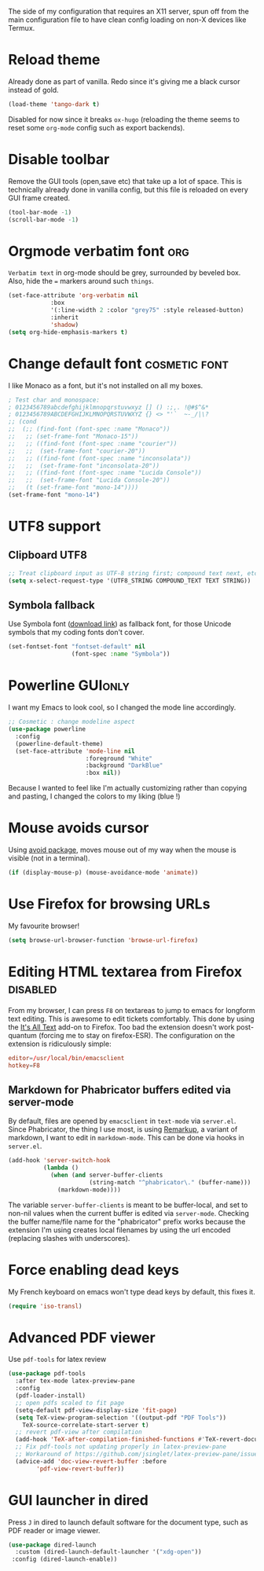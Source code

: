 #+PROPERTY: header-args :tangle config-x11.el :results silent

The side of my configuration that requires an X11 server, spun off
from the main configuration file to have clean config loading on non-X
devices like Termux.

* Reload theme
Already done as part of vanilla. Redo since it's giving me a black
cursor instead of gold.
#+BEGIN_SRC emacs-lisp :tangle no
(load-theme 'tango-dark t)
#+END_SRC

Disabled for now since it breaks =ox-hugo= (reloading the theme seems to reset
some =org-mode= config such as export backends).

* Disable toolbar
Remove the GUI tools (open,save etc) that take up a lot of space. This
is technically already done in vanilla config, but this file is
reloaded on every GUI frame created.
#+BEGIN_SRC emacs-lisp
(tool-bar-mode -1)
(scroll-bar-mode -1)
#+END_SRC

* Orgmode verbatim font                                                 :org:
=Verbatim text= in org-mode should be grey, surrounded by beveled box.
Also, hide the === markers around such ~things~.

#+BEGIN_SRC emacs-lisp
(set-face-attribute 'org-verbatim nil
		    :box
		    '(:line-width 2 :color "grey75" :style released-button)
		    :inherit
		    'shadow)
(setq org-hide-emphasis-markers t)
#+END_SRC


* Change default font                                         :cosmetic:font:
I like Monaco as a font, but it's not installed on all my boxes.
#+BEGIN_SRC emacs-lisp
; Test char and monospace:
; 0123456789abcdefghijklmnopqrstuvwxyz [] () :;,. !@#$^&*
; 0123456789ABCDEFGHIJKLMNOPQRSTUVWXYZ {} <> "'`  ~-_/|\?
;; (cond
;;  (;; (find-font (font-spec :name "Monaco"))
;;   ;; (set-frame-font "Monaco-15"))
;;   ;; ((find-font (font-spec :name "courier"))
;;   ;;  (set-frame-font "courier-20"))
;;   ;; ((find-font (font-spec :name "inconsolata"))
;;   ;;  (set-frame-font "inconsolata-20"))
;;   ;; ((find-font (font-spec :name "Lucida Console"))
;;   ;;  (set-frame-font "Lucida Console-20"))
;;   (t (set-frame-font "mono-14"))))
(set-frame-font "mono-14")
#+END_SRC

* UTF8 support
** Clipboard UTF8
#+BEGIN_SRC emacs-lisp
;; Treat clipboard input as UTF-8 string first; compound text next, etc.
(setq x-select-request-type '(UTF8_STRING COMPOUND_TEXT TEXT STRING))
#+END_SRC

** Symbola fallback
:PROPERTIES:
:SOURCE:   [[http://endlessparentheses.com/manually-choose-a-fallback-font-for-unicode.html][endless-parentheses]]
:END:
Use Symbola font ([[http://www.fonts2u.com/symbola.font][download link]]) as fallback font, for those Unicode
symbols that my coding fonts don't cover.
#+BEGIN_SRC emacs-lisp
(set-fontset-font "fontset-default" nil
                  (font-spec :name "Symbola"))
#+END_SRC

* Powerline                                                  :GUIonly:
:PROPERTIES:
:SOURCE:   [[http://emacs.stackexchange.com/questions/281/how-do-i-get-a-fancier-mode-line-that-uses-solid-colors-and-triangles][this Emacs Stackoverflow question]]
:END:
I want my Emacs to look cool, so I changed the mode line accordingly.
#+BEGIN_SRC emacs-lisp
;; Cosmetic : change modeline aspect
(use-package powerline
  :config
  (powerline-default-theme)
  (set-face-attribute 'mode-line nil
                      :foreground "White"
                      :background "DarkBlue"
                      :box nil))
#+END_SRC
Because I wanted to feel like I'm actually customizing rather than
copying and pasting, I changed the colors to my liking (blue !)

* Mouse avoids cursor
Using [[help:avoid][avoid package]], moves mouse out of my way when the mouse is
visible (not in a terminal).
#+BEGIN_SRC emacs-lisp
(if (display-mouse-p) (mouse-avoidance-mode 'animate))
#+END_SRC

* Use Firefox for browsing URLs
My favourite browser!
#+BEGIN_SRC emacs-lisp
(setq browse-url-browser-function 'browse-url-firefox)
#+END_SRC

* Editing HTML textarea from Firefox                               :disabled:
:LOGBOOK:
- Note taken on [2019-04-29 Mon 22:01] \\
  Doesn't work post-quantum. See [[file:external-pkg-config.org::*Tridactyl%20(firefox%20control)][Tridactyl (firefox control)}]]
:END:
From my browser, I can press =F8= on textareas to jump to emacs for
longform text editing. This is awesome to edit tickets comfortably.
This done by using the [[https://addons.mozilla.org/en-US/firefox/addon/its-all-text/][It's All Text]] add-on to Firefox. Too bad the
extension doesn't work post-quantum (forcing me to stay on
firefox-ESR). The configuration on the extension is ridiculously
simple:

#+BEGIN_SRC conf :tangle no
editor=/usr/local/bin/emacsclient
hotkey=F8
#+END_SRC

** Markdown for Phabricator buffers edited via server-mode
:PROPERTIES:
:SOURCE:   [[http://emacs.stackexchange.com/questions/281/how-do-i-get-a-fancier-mode-line-that-uses-solid-colors-and-triangles][this Emacs Stackoverflow question]]
:END:
By default, files are opened by =emacsclient= in =text-mode= via
=server.el=. Since Phabricator, the thing I use most, is using
[[https://secure.phabricator.com/book/phabricator/article/remarkup/][Remarkup]], a variant of markdown, I want to edit in =markdown-mode=.
This can be done via hooks in =server.el=.
#+BEGIN_SRC emacs-lisp :tangle no
(add-hook 'server-switch-hook
          (lambda ()
            (when (and server-buffer-clients
                       (string-match "^phabricator\." (buffer-name)))
              (markdown-mode))))
#+END_SRC
The variable =server-buffer-clients= is meant to be buffer-local, and
set to non-nil values when the current buffer is edited via
=server-mode=. Checking the buffer name/file name for the "phabricator"
prefix works because the extension I'm using creates local filenames
by using the url encoded (replacing slashes with underscores).

* Force enabling dead keys
My French keyboard on emacs won't type dead keys by default, this fixes it.
#+BEGIN_SRC emacs-lisp
(require 'iso-transl)
#+END_SRC

* Advanced PDF viewer
:PROPERTIES:
:CREATED:  [2019-07-15 Mon 23:12]
:ID:       c23b24c1-31fe-45dc-bd93-099629cf3a92
:SOURCE:   https://www.reddit.com/r/emacs/comments/7ux1qj/using_auctex_mode_to_sync_latex_documents_and/
:SOURCE:   http://pragmaticemacs.com/emacs/view-and-annotate-pdfs-in-emacs-with-pdf-tools/
:END:
Use =pdf-tools= for latex review

#+BEGIN_SRC emacs-lisp
(use-package pdf-tools
  :after tex-mode latex-preview-pane
  :config
  (pdf-loader-install)
  ;; open pdfs scaled to fit page
  (setq-default pdf-view-display-size 'fit-page)
  (setq TeX-view-program-selection '((output-pdf "PDF Tools"))
	TeX-source-correlate-start-server t)
  ;; revert pdf-view after compilation
  (add-hook 'TeX-after-compilation-finished-functions #'TeX-revert-document-buffer)
  ;; Fix pdf-tools not updating properly in latex-preview-pane
  ;; Workaround of https://github.com/jsinglet/latex-preview-pane/issues/47
  (advice-add 'doc-view-revert-buffer :before
	    'pdf-view-revert-buffer))

#+END_SRC

* GUI launcher in dired
:PROPERTIES:
:CREATED:  [2020-05-16 Tue 13:47]
:ID:       ee6b10d2-81aa-4e5b-b41e-020ec154ee81
:END:
Press =J= in dired to launch default software for the document type,
such as PDF reader or image viewer.

#+BEGIN_SRC emacs-lisp
(use-package dired-launch
  :custom (dired-launch-default-launcher '("xdg-open"))
 :config (dired-launch-enable))
#+END_SRC
